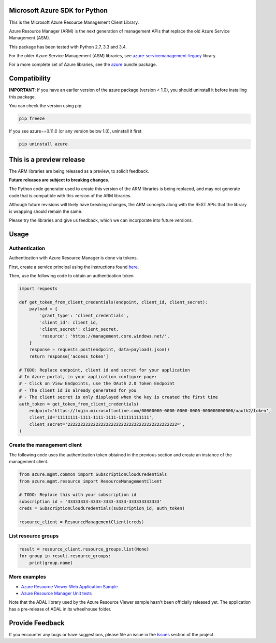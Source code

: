 Microsoft Azure SDK for Python
==============================

This is the Microsoft Azure Resource Management Client Library.

Azure Resource Manager (ARM) is the next generation of management APIs that
replace the old Azure Service Management (ASM).

This package has been tested with Python 2.7, 3.3 and 3.4.

For the older Azure Service Management (ASM) libraries, see
`azure-servicemanagement-legacy <https://pypi.python.org/pypi/azure-servicemanagement-legacy>`__ library.

For a more complete set of Azure libraries, see the `azure <https://pypi.python.org/pypi/azure>`__ bundle package.


Compatibility
=============

**IMPORTANT**: If you have an earlier version of the azure package
(version < 1.0), you should uninstall it before installing this package.

You can check the version using pip:

.. code:: shell

    pip freeze

If you see azure==0.11.0 (or any version below 1.0), uninstall it first:

.. code:: shell

    pip uninstall azure


This is a preview release
=========================

The ARM libraries are being released as a preview, to solicit feedback.

**Future releases are subject to breaking changes**.

The Python code generator used to create this version of the ARM
libraries is being replaced, and may not generate code that is compatible
with this version of the ARM libraries.

Although future revisions will likely have breaking changes, the ARM concepts
along with the REST APIs that the library is wrapping should remain the same.

Please try the libraries and give us feedback, which we can incorporate into
future versions.


Usage
=====

Authentication
--------------

Authentication with Azure Resource Manager is done via tokens.

First, create a service principal using the instructions found
`here <https://azure.microsoft.com/en-us/documentation/articles/resource-group-create-service-principal-portal/>`__.

Then, use the following code to obtain an authentication token.

.. code:: python

    import requests

    def get_token_from_client_credentials(endpoint, client_id, client_secret):
        payload = {
            'grant_type': 'client_credentials',
            'client_id': client_id,
            'client_secret': client_secret,
            'resource': 'https://management.core.windows.net/',
        }
        response = requests.post(endpoint, data=payload).json()
        return response['access_token']

    # TODO: Replace endpoint, client id and secret for your application
    # In Azure portal, in your application configure page:
    # - Click on View Endpoints, use the OAuth 2.0 Token Endpoint
    # - The client id is already generated for you
    # - The client secret is only displayed when the key is created the first time
    auth_token = get_token_from_client_credentials(
        endpoint='https://login.microsoftonline.com/00000000-0000-0000-0000-000000000000/oauth2/token',
        client_id='11111111-1111-1111-1111-111111111111',
        client_secret='2222222222222222222222222222222222222222222=',
    )

Create the management client
----------------------------

The following code uses the authentication token obtained in the previous
section and create an instance of the management client.

.. code:: python

    from azure.mgmt.common import SubscriptionCloudCredentials
    from azure.mgmt.resource import ResourceManagementClient

    # TODO: Replace this with your subscription id
    subscription_id = '33333333-3333-3333-3333-333333333333'
    creds = SubscriptionCloudCredentials(subscription_id, auth_token)

    resource_client = ResourceManagementClient(creds)

List resource groups
--------------------

.. code:: python

    result = resource_client.resource_groups.list(None)
    for group in result.resource_groups:
        print(group.name)

More examples
-------------

-  `Azure Resource Viewer Web Application Sample <https://github.com/Azure/azure-sdk-for-python/tree/master/examples/AzureResourceViewer>`__
-  `Azure Resource Manager Unit tests <https://github.com/Azure/azure-sdk-for-python/tree/master/azure-mgmt/tests>`__

Note that the ADAL library used by the Azure Resource Viewer sample hasn't been
officially released yet.  The application has a pre-release of ADAL in its
wheelhouse folder.


Provide Feedback
================

If you encounter any bugs or have suggestions, please file an issue in the
`Issues <https://github.com/Azure/azure-sdk-for-python/issues>`__
section of the project.
